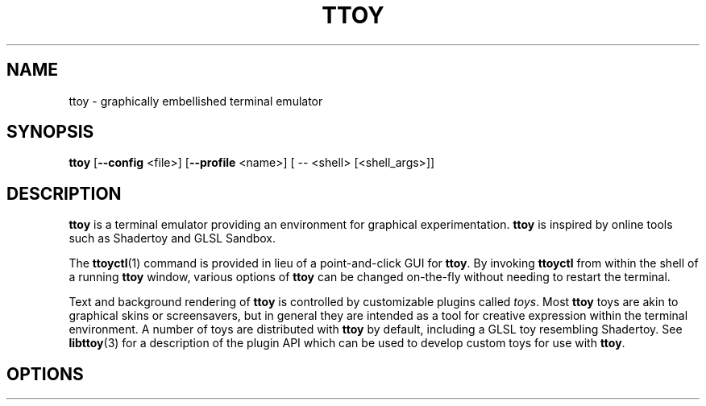 .TH TTOY 1
.SH NAME
ttoy \- graphically embellished terminal emulator
.SH SYNOPSIS
.B ttoy
[\fB\-\-config\fR <file>]
[\fB\-\-profile\fR <name>]
[ \-\- <shell> [<shell_args>]]
.SH DESCRIPTION
.B ttoy
is a terminal emulator providing an environment for graphical experimentation.
\fBttoy\fR is inspired by online tools such as Shadertoy and GLSL Sandbox.

The \fBttoyctl\fR(1) command is provided in lieu of a point-and-click GUI for
\fBttoy\fR. By invoking \fBttoyctl\fR from within the shell of a running
\fBttoy\fR window, various options of \fBttoy\fR can be changed on-the-fly
without needing to restart the terminal.

Text and background rendering of \fBttoy\fR is controlled by customizable
plugins called \fItoys\fR. Most \fBttoy\fR toys are akin to graphical skins or
screensavers, but in general they are intended as a tool for creative
expression within the terminal environment. A number of toys are distributed
with \fBttoy\fR by default, including a GLSL toy resembling Shadertoy.  See
\fBlibttoy\fR(3) for a description of the plugin API which can be used to
develop custom toys for use with \fBttoy\fR.

.SH OPTIONS

